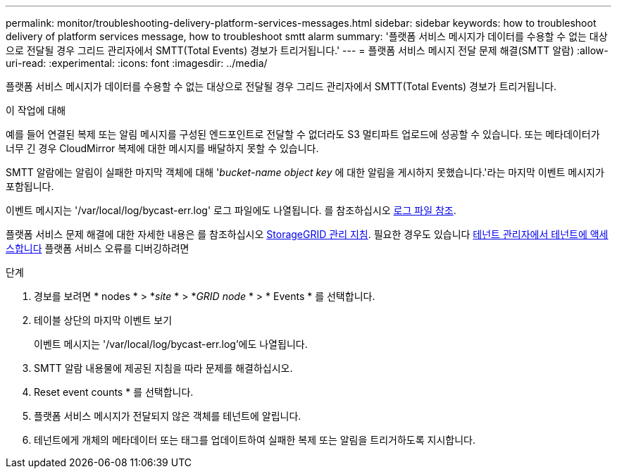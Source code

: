 ---
permalink: monitor/troubleshooting-delivery-platform-services-messages.html 
sidebar: sidebar 
keywords: how to troubleshoot delivery of platform services message, how to troubleshoot smtt alarm 
summary: '플랫폼 서비스 메시지가 데이터를 수용할 수 없는 대상으로 전달될 경우 그리드 관리자에서 SMTT(Total Events) 경보가 트리거됩니다.' 
---
= 플랫폼 서비스 메시지 전달 문제 해결(SMTT 알람)
:allow-uri-read: 
:experimental: 
:icons: font
:imagesdir: ../media/


[role="lead"]
플랫폼 서비스 메시지가 데이터를 수용할 수 없는 대상으로 전달될 경우 그리드 관리자에서 SMTT(Total Events) 경보가 트리거됩니다.

.이 작업에 대해
예를 들어 연결된 복제 또는 알림 메시지를 구성된 엔드포인트로 전달할 수 없더라도 S3 멀티파트 업로드에 성공할 수 있습니다. 또는 메타데이터가 너무 긴 경우 CloudMirror 복제에 대한 메시지를 배달하지 못할 수 있습니다.

SMTT 알람에는 알림이 실패한 마지막 객체에 대해 '_bucket-name object key_ 에 대한 알림을 게시하지 못했습니다.'라는 마지막 이벤트 메시지가 포함됩니다.

이벤트 메시지는 '/var/local/log/bycast-err.log' 로그 파일에도 나열됩니다. 를 참조하십시오 xref:logs-files-reference.adoc[로그 파일 참조].

플랫폼 서비스 문제 해결에 대한 자세한 내용은 를 참조하십시오 xref:../admin/index.html[StorageGRID 관리 지침]. 필요한 경우도 있습니다 xref:../tenant/index.adoc[테넌트 관리자에서 테넌트에 액세스합니다] 플랫폼 서비스 오류를 디버깅하려면

.단계
. 경보를 보려면 * nodes * > *_site_ * > *_GRID node_ * > * Events * 를 선택합니다.
. 테이블 상단의 마지막 이벤트 보기
+
이벤트 메시지는 '/var/local/log/bycast-err.log'에도 나열됩니다.

. SMTT 알람 내용물에 제공된 지침을 따라 문제를 해결하십시오.
. Reset event counts * 를 선택합니다.
. 플랫폼 서비스 메시지가 전달되지 않은 객체를 테넌트에 알립니다.
. 테넌트에게 개체의 메타데이터 또는 태그를 업데이트하여 실패한 복제 또는 알림을 트리거하도록 지시합니다.

